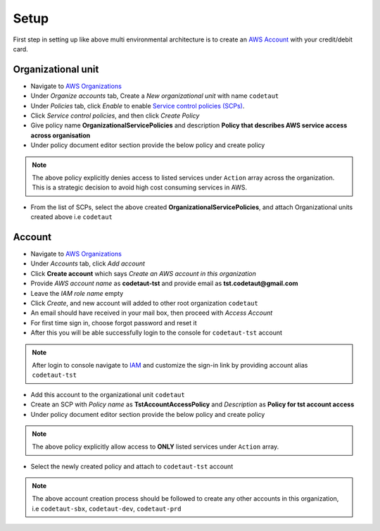 *****
Setup
*****

First step in setting up like above multi environmental architecture is to create an `AWS Account <https://aws.amazon.com>`_
with your credit/debit card.

Organizational unit
###################

* Navigate to `AWS Organizations <https://console.aws.amazon.com/organizations/home>`__
* Under *Organize accounts* tab, Create a *New organizational unit* with name ``codetaut``
* Under *Policies* tab, click *Enable* to enable `Service control policies (SCPs) <https://docs.aws.amazon.com/organizations/latest/userguide/orgs_manage_policies_scp.html>`_.
* Click *Service control policies*, and then click *Create Policy*
* Give policy name **OrganizationalServicePolicies** and description **Policy that describes AWS service access across organisation**
* Under policy document editor section provide the below policy and create policy

.. code-block:: json
    :linenos:

    {
        "Version": "2012-10-17",
        "Statement": [
            {
                "Sid": "AllowAll",
                "Effect": "Allow",
                "Action": "*",
                "Resource": "*"
            },
            {
                "Sid": "ExplicitlyDeny",
                "Effect": "Deny",
                "Action": [
                    "ec2:*",
                    "elasticache:*",
                    "es:*",
                    "rds:*",
                    "mobilehub:*",
                    "devicefarm:*"
                ],
                "Resource": "*"
            }
        ]
    }

.. note::
    The above policy explicitly denies access to listed services under ``Action`` array across the organization. This is 
    a strategic decision to avoid high cost consuming services in AWS.

* From the list of SCPs, select the above created **OrganizationalServicePolicies**, and attach Organizational units created above
  i.e ``codetaut``

Account
#######

* Navigate to `AWS Organizations <https://console.aws.amazon.com/organizations/home>`__
* Under *Accounts* tab, click *Add account*
* Click **Create account** which says *Create an AWS account in this organization*
* Provide *AWS account name* as **codetaut-tst** and provide email as **tst.codetaut@gmail.com**
* Leave the *IAM role name* empty
* Click *Create*, and new account will added to other root organization ``codetaut``
* An email should have received in your mail box, then proceed with *Access Account*
* For first time sign in, choose forgot password and reset it
* After this you will be able successfully login to the console for ``codetaut-tst`` account

.. note::
    After login to console navigate to `IAM <https://console.aws.amazon.com/iam/home>`_ and customize the sign-in link by
    providing account alias ``codetaut-tst``

* Add this account to the organizational unit ``codetaut``
* Create an SCP with *Policy name* as **TstAccountAccessPolicy** and *Description* as **Policy for tst account access**
* Under policy document editor section provide the below policy and create policy

.. code-block:: json
    :linenos:

    {
        "Version": "2012-10-17",
        "Statement": [
            {
                "Sid": "ServicesToAllowInDev",
                "Effect": "Deny",
                "NotAction": [
                    "cloudformation:*",
                    "cloudwatch:*",
                    "logs:*",
                    "dynamodb:*",
                    "ecs:*",
                    "iam:*",
                    "kms:*",
                    "lambda:*",
                    "sts:*",
                    "events:*",
                    "cognito-identity:*",
                    "cognito-sync:*",
                    "cognito-idp:*",
                    "tag:*",
                    "s3:*",
                    "codebuild:*",
                    "codepipeline:*",
                    "secretsmanager:*",
                    "states:*",
                    "ssm:*",
                    "apigateway:*"
                ],
                "Resource": "*"
            }
        ]
    }

.. note::
    The above policy explicitly allow access to **ONLY** listed services under ``Action`` array.

* Select the newly created policy and attach to ``codetaut-tst`` account

.. note::
    The above account creation process should be followed to create any other accounts in this organization, i.e ``codetaut-sbx``,
    ``codetaut-dev``, ``codetaut-prd``
